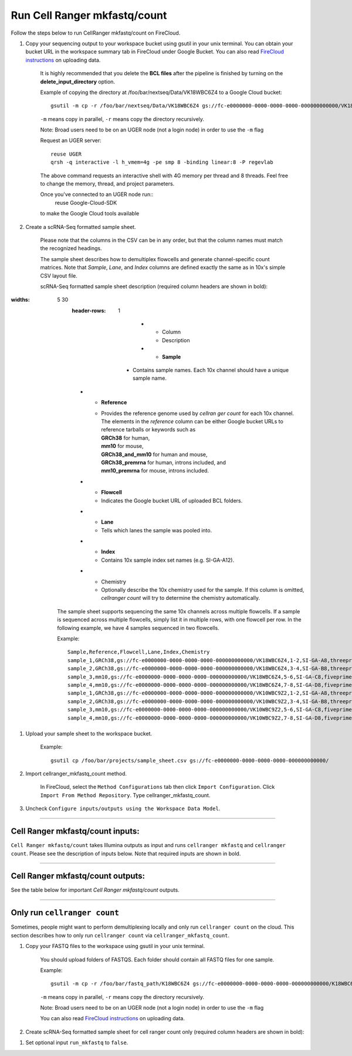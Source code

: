 Run Cell Ranger mkfastq/count
-----------------------------

Follow the steps below to run CellRanger mkfastq/count on FireCloud.

#. Copy your sequencing output to your workspace bucket using gsutil in your unix terminal. You can obtain your bucket URL in the workspace summary tab in FireCloud under Google Bucket. You can also read `FireCloud instructions`_ on uploading data.

    It is highly recommended that you delete the **BCL files** after the pipeline is finished by turning on the **delete_input_directory** option.
    
    Example of copying the directory at /foo/bar/nextseq/Data/VK18WBC6Z4 to a Google Cloud bucket::

        gsutil -m cp -r /foo/bar/nextseq/Data/VK18WBC6Z4 gs://fc-e0000000-0000-0000-0000-000000000000/VK18WBC6Z4
    
    ``-m`` means copy in parallel, ``-r`` means copy the directory recursively.
    
    Note: Broad users need to be on an UGER node (not a login node) in order to use the ``-m`` flag

    Request an UGER server::

        reuse UGER
        qrsh -q interactive -l h_vmem=4g -pe smp 8 -binding linear:8 -P regevlab

    The above command requests an interactive shell with 4G memory per thread and 8 threads. Feel free to change the memory, thread, and project parameters.

    Once you've connected to an UGER node run::
        reuse Google-Cloud-SDK

    to make the Google Cloud tools available


#. Create a scRNA-Seq formatted sample sheet. 

    Please note that the columns in the CSV can be in any order, but that the column names must match the recognized headings.

    The sample sheet describes how to demultiplex flowcells and generate channel-specific count matrices. Note that *Sample*, *Lane*, and *Index* columns are defined exactly the same as in 10x's simple CSV layout file.

    scRNA-Seq formatted sample sheet description (required column headers are shown in bold):

    .. list-table::
:widths: 5 30
        :header-rows: 1

            * - Column
              - Description
            * - **Sample**
          - Contains sample names. Each 10x channel should have a unique sample name.
        * - **Reference**
          - | Provides the reference genome used by *cellran ger count* for each 10x channel. 
            | The elements in the *reference* column can be either Google bucket URLs to reference tarballs or keywords such as
            | **GRCh38** for human, 
            | **mm10** for mouse, 
            | **GRCh38_and_mm10** for human and mouse,
            | **GRCh38_premrna** for human, introns included, and
            | **mm10_premrna** for mouse, introns included.
        * - **Flowcell**
          - Indicates the Google bucket URL of uploaded BCL folders.
        * - **Lane**
          - Tells which lanes the sample was pooled into.
        * - **Index**
          - Contains 10x sample index set names (e.g. SI-GA-A12).
        * - Chemistry
          - Optionally describe the 10x chemistry used for the sample. If this column is omitted, *cellranger count* will try to determine the chemistry automatically.

    The sample sheet supports sequencing the same 10x channels across multiple flowcells. If a sample is sequenced across multiple flowcells, simply list it in multiple rows, with one flowcell per row. In the following example, we have 4 samples sequenced in two flowcells.

    Example::
   
        Sample,Reference,Flowcell,Lane,Index,Chemistry
        sample_1,GRCh38,gs://fc-e0000000-0000-0000-0000-000000000000/VK18WBC6Z4,1-2,SI-GA-A8,threeprime
        sample_2,GRCh38,gs://fc-e0000000-0000-0000-0000-000000000000/VK18WBC6Z4,3-4,SI-GA-B8,threeprime
        sample_3,mm10,gs://fc-e0000000-0000-0000-0000-000000000000/VK18WBC6Z4,5-6,SI-GA-C8,fiveprime
        sample_4,mm10,gs://fc-e0000000-0000-0000-0000-000000000000/VK18WBC6Z4,7-8,SI-GA-D8,fiveprime
        sample_1,GRCh38,gs://fc-e0000000-0000-0000-0000-000000000000/VK10WBC9Z2,1-2,SI-GA-A8,threeprime
        sample_2,GRCh38,gs://fc-e0000000-0000-0000-0000-000000000000/VK10WBC9Z2,3-4,SI-GA-B8,threeprime
        sample_3,mm10,gs://fc-e0000000-0000-0000-0000-000000000000/VK10WBC9Z2,5-6,SI-GA-C8,fiveprime
        sample_4,mm10,gs://fc-e0000000-0000-0000-0000-000000000000/VK10WBC9Z2,7-8,SI-GA-D8,fiveprime


#. Upload your sample sheet to the workspace bucket.

    Example::

        gsutil cp /foo/bar/projects/sample_sheet.csv gs://fc-e0000000-0000-0000-0000-000000000000/


#. Import cellranger_mkfastq_count method.

    In FireCloud, select the ``Method Configurations`` tab then click ``Import Configuration``. Click ``Import From Method Repository``. Type cellranger_mkfastq_count.

#. Uncheck ``Configure inputs/outputs using the Workspace Data Model``.


---------------------------------

Cell Ranger mkfastq/count inputs:
^^^^^^^^^^^^^^^^^^^^^^^^^^^^^^^^^

``Cell Ranger mkfastq/count`` takes Illumina outputs as input and runs ``cellranger mkfastq`` and ``cellranger count``. Please see the description of inputs below. Note that required inputs are shown in bold.

.. list-table::
    :widths: 5 30 30 5
    :header-rows: 1

        * - Name
          - Description
          - Example
          - Default
        * - **input_csv_file**
      - Sample Sheet (contains Sample, Reference, Flowcell, Lane, Index)
      - "gs://fc-e0000000-0000-0000-0000-000000000000/sample_sheet.csv"
      - 
    * - **cellranger_output_directory**
      - Cellranger output directory
      - "gs://fc-e0000000-0000-0000-0000-000000000000/cellranger_output"
      -
    * - run_mkfastq
      - If you want to run ``cellranger mkfastq``
      - true
      - true
    * - run_count
      - If you want to run ``cellranger count``
      - true
      - true
    * - delete_input_directory
      - If delete BCL directories after demux. If false, you should delete this folder yourself so as to not incur storage charges 
      - true
      - false
    * - do_force_cells
      - force cells
      - true
      - false
    * - force_cells
      - Force pipeline to use this number of cells, bypassing the cell detection algorithm, mutually exclusive with expect_cells
      - 3000
      - 6000
    * - expect_cells
      - Expected number of recovered cells. Mutually exclusive with force_cells
      - 1000
      - 3000
    * - secondary
      - Perform cell ranger secondary analysis (dimensionality reduction, clustering, etc.)
      - false
      - false
    * - cellranger_version
      - Cellranger version
      - "2.1.1"
      - "2.1.1"
    * - num_cpu
      - Number of cpus to request for one node
      - 64
      - 64
    * - memory
      - Memory in GB
      - 128
      - 128
    * - mkfastq_disk_space
      - Optional disk space in gigabytes for mkfastq
      - 1500
      - 1500
    * - count_disk_space
      - Disk space in gigabytes needed for cell ranger count
      - 500
      - 500
    * - preemptible
      - Number of preemptible tries
      - 2
      - 2

---------------------------------

Cell Ranger mkfastq/count outputs:
^^^^^^^^^^^^^^^^^^^^^^^^^^^^^^^^^^

See the table below for important *Cell Ranger mkfastq/count* outputs.


.. list-table::
    :widths: 5 5 10
    :header-rows: 1

        * - Name
          - Type
          - Description
        * - output_fastqs_directory
          - Array[String]
          - A list of google bucket urls containing FASTQ files, one url per flowcell.
        * - output_count_directory
          - Array[String]
          - A list of google bucket urls containing count matrices, one url per sample.
        * - metrics_summaries
          - File
          - A excel spreadsheet containing QCs for each sample.
        * - output_web_summary
          - Array[File]
          - A list of htmls visualizing QCs for each sample (cellranger count output).

---------------------------------

Only run ``cellranger count``
^^^^^^^^^^^^^^^^^^^^^^^^^^^^^

Sometimes, people might want to perform demultiplexing locally and only run ``cellranger count`` on the cloud. This section describes how to only run ``cellranger count``  via ``cellranger_mkfastq_count``.

#. Copy your FASTQ files to the workspace using gsutil in your unix terminal. 

    You should upload folders of FASTQS. Each folder should contain all FASTQ files for one sample.

    Example::

        gsutil -m cp -r /foo/bar/fastq_path/K18WBC6Z4 gs://fc-e0000000-0000-0000-0000-000000000000/K18WBC6Z4_fastq

    ``-m`` means copy in parallel, ``-r`` means copy the directory recursively.
    
    Note: Broad users need to be on an UGER node (not a login node) in order to use the ``-m`` flag
    
    You can also read `FireCloud instructions`_ on uploading data.

#. Create scRNA-Seq formatted sample sheet for cell ranger count only (required column headers are shown in bold):

.. list-table::
    :widths: 5 30
    :header-rows: 1
        * - Column
          - Description
        * - **Sample**
      - Contains sample names. Each 10x channel should have a unique sample name.
    * - **Reference**
      - | Provides the reference genome used by *cellranger count*.
        | The elements in the *reference* column can be either Google bucket URLs to reference tarballs or keywords such as
        | **GRCh38** for human,
        | **mm10** for mouse,
        | **GRCh38_and_mm10** for human and mouse,
        | **GRCh38_premrna** for human, introns included, and
        | **mm10_premrna** for mouse, introns included.
    * - **Flowcell**
      - Indicates the Google bucket URL of the uploaded FASTQ folders. The full path to the FASTQ files is FlowCell/Sample
    * - Chemistry
      - Optionally describe the 10x chemistry used for the sample. If this column is omitted, *cellranger count* will try to determine the chemistry automatically.


    In the following example sample_1 is sequenced on 2 flowcells. The FASTQ files for flowcell_1 are located at gs://fc-e0000000-0000-0000-0000-000000000000/flowcell_1/sample_1
    while the FASTQ files for flowcell_2 are located at gs://fc-e0000000-0000-0000-0000-000000000000/flowcell_2_sample1 ::

        Sample,Reference,Flowcell
        sample_1,GRCh38,gs://fc-e0000000-0000-0000-0000-000000000000/flowcell_1
        sample_1,GRCh38,gs://fc-e0000000-0000-0000-0000-000000000000/flowcell_2

#. Set optional input ``run_mkfastq`` to ``false``.

.. _FireCloud instructions: https://software.broadinstitute.org/firecloud/documentation/article?id=10574
